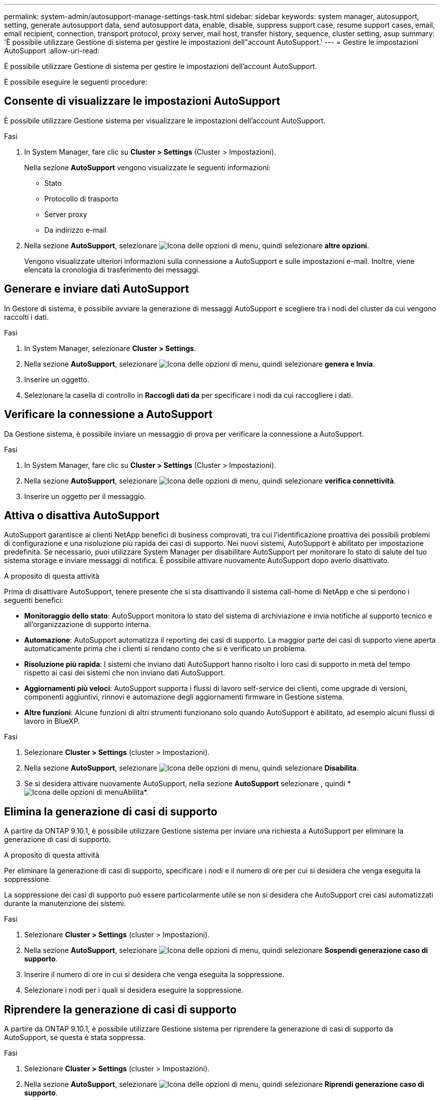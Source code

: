 ---
permalink: system-admin/autosupport-manage-settings-task.html 
sidebar: sidebar 
keywords: system manager, autosupport, setting, generate autosupport data, send autosupport data, enable, disable, suppress support case, resume support cases, email, email recipient, connection, transport protocol, proxy server, mail host, transfer history, sequence, cluster setting, asup 
summary: 'È possibile utilizzare Gestione di sistema per gestire le impostazioni dell"account AutoSupport.' 
---
= Gestire le impostazioni AutoSupport
:allow-uri-read: 


[role="lead"]
È possibile utilizzare Gestione di sistema per gestire le impostazioni dell'account AutoSupport.

È possibile eseguire le seguenti procedure:



== Consente di visualizzare le impostazioni AutoSupport

È possibile utilizzare Gestione sistema per visualizzare le impostazioni dell'account AutoSupport.

.Fasi
. In System Manager, fare clic su *Cluster > Settings* (Cluster > Impostazioni).
+
Nella sezione *AutoSupport* vengono visualizzate le seguenti informazioni:

+
** Stato
** Protocollo di trasporto
** Server proxy
** Da indirizzo e-mail


. Nella sezione *AutoSupport*, selezionare image:../media/icon_kabob.gif["Icona delle opzioni di menu"], quindi selezionare *altre opzioni*.
+
Vengono visualizzate ulteriori informazioni sulla connessione a AutoSupport e sulle impostazioni e-mail. Inoltre, viene elencata la cronologia di trasferimento dei messaggi.





== Generare e inviare dati AutoSupport

In Gestore di sistema, è possibile avviare la generazione di messaggi AutoSupport e scegliere tra i nodi del cluster da cui vengono raccolti i dati.

.Fasi
. In System Manager, selezionare *Cluster > Settings*.
. Nella sezione *AutoSupport*, selezionare image:../media/icon_kabob.gif["Icona delle opzioni di menu"], quindi selezionare *genera e Invia*.
. Inserire un oggetto.
. Selezionare la casella di controllo in *Raccogli dati da* per specificare i nodi da cui raccogliere i dati.




== Verificare la connessione a AutoSupport

Da Gestione sistema, è possibile inviare un messaggio di prova per verificare la connessione a AutoSupport.

.Fasi
. In System Manager, fare clic su *Cluster > Settings* (Cluster > Impostazioni).
. Nella sezione *AutoSupport*, selezionare image:../media/icon_kabob.gif["Icona delle opzioni di menu"], quindi selezionare *verifica connettività*.
. Inserire un oggetto per il messaggio.




== Attiva o disattiva AutoSupport

AutoSupport garantisce ai clienti NetApp benefici di business comprovati, tra cui l'identificazione proattiva dei possibili problemi di configurazione e una risoluzione più rapida dei casi di supporto.  Nei nuovi sistemi, AutoSupport è abilitato per impostazione predefinita. Se necessario, puoi utilizzare System Manager per disabilitare AutoSupport per monitorare lo stato di salute del tuo sistema storage e inviare messaggi di notifica.  È possibile attivare nuovamente AutoSupport dopo averlo disattivato.

.A proposito di questa attività
Prima di disattivare AutoSupport, tenere presente che si sta disattivando il sistema call-home di NetApp e che si perdono i seguenti benefici:

* *Monitoraggio dello stato*: AutoSupport monitora lo stato del sistema di archiviazione e invia notifiche al supporto tecnico e all'organizzazione di supporto interna.
* *Automazione*: AutoSupport automatizza il reporting dei casi di supporto. La maggior parte dei casi di supporto viene aperta automaticamente prima che i clienti si rendano conto che si è verificato un problema.
* *Risoluzione più rapida*: I sistemi che inviano dati AutoSupport hanno risolto i loro casi di supporto in metà del tempo rispetto ai casi dei sistemi che non inviano dati AutoSupport.
* *Aggiornamenti più veloci*: AutoSupport supporta i flussi di lavoro self-service dei clienti, come upgrade di versioni, componenti aggiuntivi, rinnovi e automazione degli aggiornamenti firmware in Gestione sistema.
* *Altre funzioni*: Alcune funzioni di altri strumenti funzionano solo quando AutoSupport è abilitato, ad esempio alcuni flussi di lavoro in BlueXP.


.Fasi
. Selezionare *Cluster > Settings* (cluster > Impostazioni).
. Nella sezione *AutoSupport*, selezionare image:../media/icon_kabob.gif["Icona delle opzioni di menu"], quindi selezionare *Disabilita*.
. Se si desidera attivare nuovamente AutoSupport, nella sezione *AutoSupport* selezionare , quindi * image:../media/icon_kabob.gif["Icona delle opzioni di menu"]Abilita*.




== Elimina la generazione di casi di supporto

A partire da ONTAP 9.10.1, è possibile utilizzare Gestione sistema per inviare una richiesta a AutoSupport per eliminare la generazione di casi di supporto.

.A proposito di questa attività
Per eliminare la generazione di casi di supporto, specificare i nodi e il numero di ore per cui si desidera che venga eseguita la soppressione.

La soppressione dei casi di supporto può essere particolarmente utile se non si desidera che AutoSupport crei casi automatizzati durante la manutenzione dei sistemi.

.Fasi
. Selezionare *Cluster > Settings* (cluster > Impostazioni).
. Nella sezione *AutoSupport*, selezionare image:../media/icon_kabob.gif["Icona delle opzioni di menu"], quindi selezionare *Sospendi generazione caso di supporto*.
. Inserire il numero di ore in cui si desidera che venga eseguita la soppressione.
. Selezionare i nodi per i quali si desidera eseguire la soppressione.




== Riprendere la generazione di casi di supporto

A partire da ONTAP 9.10.1, è possibile utilizzare Gestione sistema per riprendere la generazione di casi di supporto da AutoSupport, se questa è stata soppressa.

.Fasi
. Selezionare *Cluster > Settings* (cluster > Impostazioni).
. Nella sezione *AutoSupport*, selezionare image:../media/icon_kabob.gif["Icona delle opzioni di menu"], quindi selezionare *Riprendi generazione caso di supporto*.
. Selezionare i nodi per i quali si desidera riprendere la generazione.




== Modificare le impostazioni AutoSupport

È possibile utilizzare Gestione sistema per modificare le impostazioni di connessione e di posta elettronica dell'account AutoSupport.

.Fasi
. Selezionare *Cluster > Settings* (cluster > Impostazioni).
. Nella sezione *AutoSupport*, selezionare image:../media/icon_kabob.gif["Icona delle opzioni di menu"], quindi selezionare *altre opzioni*.
. Nella sezione *connessioni* o nella sezione *e-mail*, selezionare image:../media/icon_edit.gif["Icona Edit (Modifica)"] per modificare le impostazioni per una delle due sezioni.

